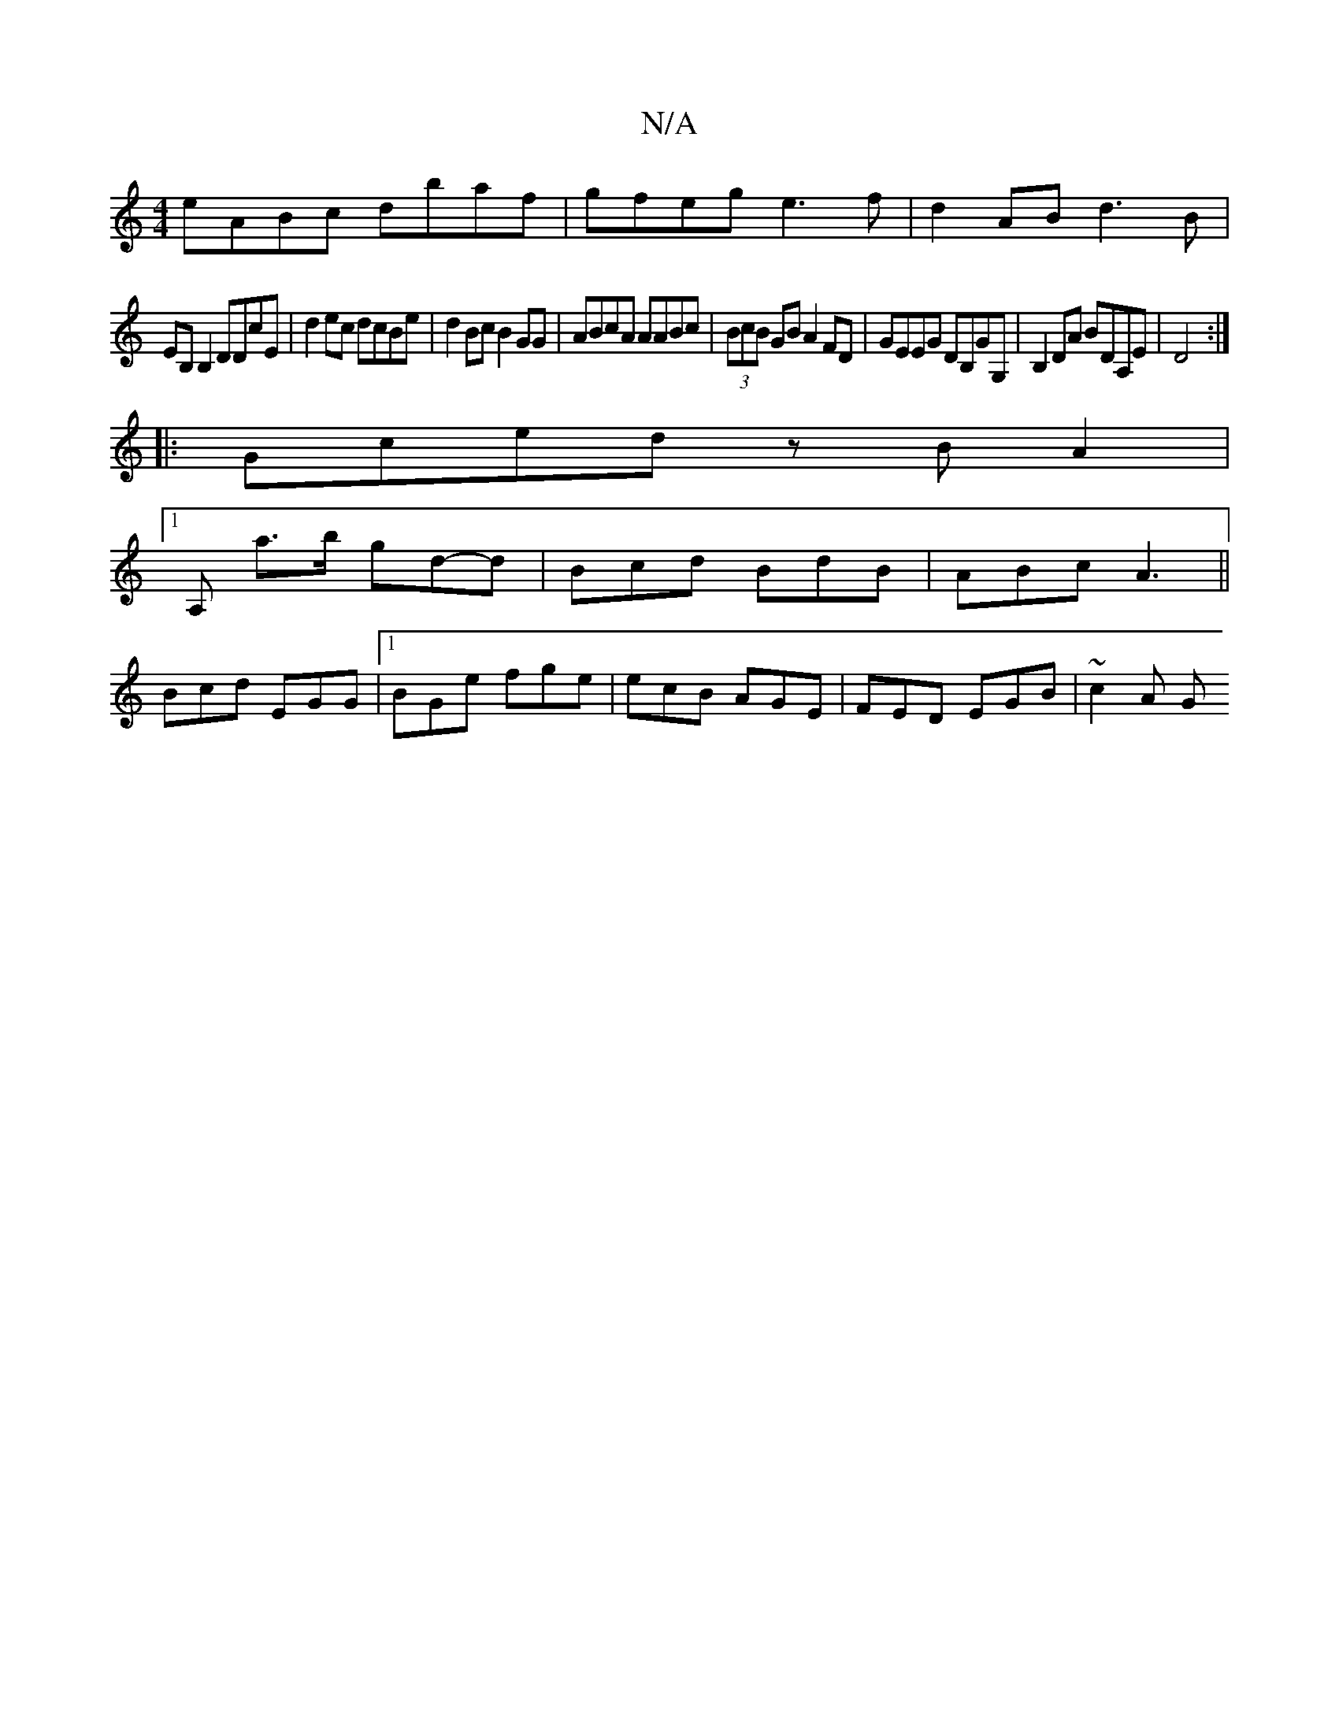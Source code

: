 X:1
T:N/A
M:4/4
R:N/A
K:Cmajor
eABc dbaf|gfeg e3f|d2AB d3B|
EB,B,2 DDcE|d2ec dcBe|d2Bc B2GG|ABcA AABc|(3BcB GB A2FD | GEEG DB,GG,|B,2DA BDA,E|D4:|
|:Gced zBA2|
[1A, a>b gd-d|Bcd BdB|ABc A3||
Bcd EGG|1 BGe fge|ecB AGE|FED EGB|~c2A G